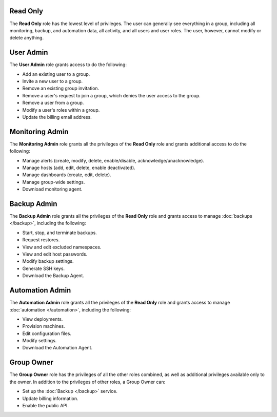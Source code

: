 .. _read-only-role:

Read Only
~~~~~~~~~

The **Read Only** role has the lowest level of privileges. The user can
generally see everything in a group, including all monitoring, backup, and
automation data, all activity, and all users and user roles. The
user, however, cannot modify or delete anything.

.. _user-admin-role:

User Admin
~~~~~~~~~~

The **User Admin** role grants access to do the following:

- Add an existing user to a group.

- Invite a new user to a group.

- Remove an existing group invitation.

- Remove a user's request to join a group, which denies the user access to
  the group.

- Remove a user from a group.

- Modify a user's roles within a group.

- Update the billing email address.

.. _monitoring-admin-role:

Monitoring Admin
~~~~~~~~~~~~~~~~

The **Monitoring Admin** role grants all the privileges of the
**Read Only** role and grants additional access to do the following:

- Manage alerts (create, modify, delete, enable/disable,
  acknowledge/unacknowledge).

- Manage hosts (add, edit, delete, enable deactivated).

- Manage dashboards (create, edit, delete).

- Manage group-wide settings.

- Download monitoring agent.

.. _backup-admin-role:

Backup Admin
~~~~~~~~~~~~

The **Backup Admin** role grants all the privileges of the **Read Only**
role and grants access to manage :doc:`backups </backup>`, including the
following:

- Start, stop, and terminate backups.

- Request restores.

- View and edit excluded namespaces.

- View and edit host passwords.

- Modify backup settings.

- Generate SSH keys.

- Download the Backup Agent.

.. todo: above. What is the blacklist?

.. _automation-admin-role:

Automation Admin
~~~~~~~~~~~~~~~~

The **Automation Admin** role grants all the privileges of the
**Read Only** role and grants access to manage :doc:`automation </automation>`,
including the following:

- View deployments.

- Provision machines.

- Edit configuration files.

- Modify settings.

- Download the Automation Agent.

.. _group-owner-role:

Group Owner
~~~~~~~~~~~

The **Group Owner** role has the privileges of all the other roles
combined, as well as additional privileges available only to the owner. In
addition to the privileges of other roles, a Group Owner can:

- Set up the :doc:`Backup </backup>` service.

- Update billing information.

- Enable the public API.
